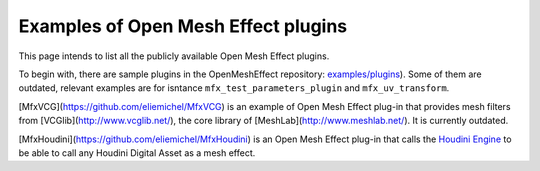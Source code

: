 .. _PluginExamples:

Examples of Open Mesh Effect plugins
====================================

This page intends to list all the publicly available Open Mesh Effect plugins.

To begin with, there are sample plugins in the OpenMeshEffect repository: `examples/plugins <https://github.com/eliemichel/OpenMeshEffect/examples/plugins/>`_). Some of them are outdated, relevant examples are for isntance ``mfx_test_parameters_plugin`` and ``mfx_uv_transform``.
 
[MfxVCG](https://github.com/eliemichel/MfxVCG) is an example of Open Mesh Effect plug-in that provides mesh filters from [VCGlib](http://www.vcglib.net/), the core library of [MeshLab](http://www.meshlab.net/). It is currently outdated.

[MfxHoudini](https://github.com/eliemichel/MfxHoudini) is an Open Mesh Effect plug-in that calls the `Houdini Engine <https://www.sidefx.com/products/houdini-engine/>`_ to be able to call any Houdini Digital Asset as a mesh effect.
